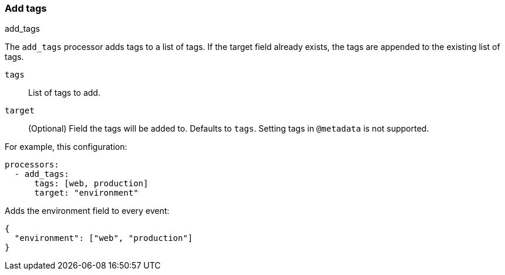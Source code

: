 [[add-tags]]
=== Add tags

++++
<titleabbrev>add_tags</titleabbrev>
++++

The `add_tags` processor adds tags to a list of tags. If the target field already exists,
the tags are appended to the existing list of tags.

`tags`:: List of tags to add.
`target`:: (Optional) Field the tags will be added to. Defaults to `tags`. Setting tags in `@metadata` is not supported.

For example, this configuration:


[source,yaml]
------------------------------------------------------------------------------
processors:
  - add_tags:
      tags: [web, production]
      target: "environment"
------------------------------------------------------------------------------

Adds the environment field to every event:

[source,json]
-------------------------------------------------------------------------------
{
  "environment": ["web", "production"]
}
-------------------------------------------------------------------------------
